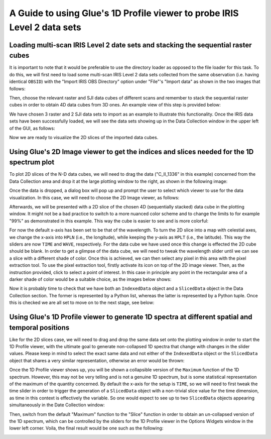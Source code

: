 .. _guide_to_1dprofile_viewer_for_iris_data:

=========================================================================
A Guide to using Glue's 1D Profile viewer to probe IRIS Level 2 data sets
=========================================================================

Loading multi-scan IRIS Level 2 date sets and stacking the sequential raster cubes
----------------------------------------------------------------------------------
It is important to note that it would be preferable to use the directory loader as opposed
to the file loader for this task. To do this, we will first need to load some multi-scan
IRIS Level 2 data sets collected from the same observation (i.e. having identical ``OBSID``)
with the "Import IRIS OBS Directory" option under "File"'s "Import data" as shown in
the two images that follows:

.. image:: images/loading-multiscan-iris-data-1.png
   :width: 800
   :alt: Importing Multi-scan IRIS Level 2 data sets with the directory loader

.. image:: images/loading-multiscan-iris-data-2.png
   :width: 800
   :alt: Choosing the directory containing both raster and SJI data sets of the same observation

Then, choose the relevant raster and SJI data cubes of different scans and remember to stack
the sequential raster cubes in order to obtain 4D data cubes from 3D ones. An example view of this
step is provided below:

.. image:: images/choosing-iris-level-2-data-cubes-and-stacking-raster-cubes.png
   :width: 800
   :alt: Importing Multi-scan IRIS Level 2 data sets with the directory loader

We have chosen 3 raster and 2 SJI data sets to import as an example to illustrate this functionality.
Once the IRIS data sets have been successfully loaded, we will see the data sets showing up in the
Data Collection window in the upper left of the GUI, as follows:

.. image:: images/raster-and-sji-data-loaded-to-data-collection.png
   :width: 800
   :alt: Loaded raster and SJI data sets in the Data section of the Data Collection window

Now we are ready to visualize the 2D slices of the imported data cubes.

Using Glue's 2D Image viewer to get the indices and slices needed for the 1D spectrum plot
------------------------------------------------------------------------------------------
To plot 2D slices of the N-D data cubes, we will need to drag the data ("C_II_1336" in this
example) concerned from the Data Collection area and drop it at the large plotting window
to the right, as shown in the following image:

.. image:: images/dragging-and-dropping-data-to-viewing-window.png
   :width: 800
   :alt: Dragging and dropping an IRIS raster data cube to Glue's viewing window to get the 2D Image viewer

Once the data is dropped, a dialog box will pop up and prompt the user to select which viewer
to use for the data visualization. In this case, we will need to choose the 2D Image viewer,
as follows:

.. image:: images/choosing-the-2D-image-viewer.png
   :width: 800
   :alt: Choosing the 2D Image viewer for visualizing 2d slices of data cubes

Afterwards, we will be presented with a 2D slice of the chosen 4D (sequentially stacked)
data cube in the plotting window. It might not be a bad practice to switch to a more
nuanced color scheme and to change the limits to for example "99%" as demonstrated
in this example. This way the cube is easier to see and is more colorful:

.. image:: images/default-view-of-a-2d-slice-of-the-raster-cube.png
   :width: 800
   :alt: Default view of a 2D slice of the chosen raster cube

.. image:: images/changing-color-scheme-and-limits-of-2d-slices.png
   :width: 800
   :alt: Changing the color scheme and limits of the 2D slices of the chosen data cube

For now the default x-axis has been set to be that of the wavelength. To turn the 2D slice
into a map with celestial axes, we change the x-axis into ``HPLN`` (i.e., the longitude),
while keeping the y-axis as ``HPLT`` (i.e., the latitude). This way the sliders are
now ``TIME`` and ``WAVE``, respectively. For the data cube we have used once this change
is effected the 2D cube should be blank. In order to get a glimpse of the data cube,
we will need to tweak the wavelength slider until we can see a slice with a different shade
of color. Once this is achieved, we can then select any pixel in this area with
the pixel extraction tool. To use the pixel extraction tool, firstly activate
its icon on top of the 2D image viewer. Then, as the instruction provided, click to select a
point of interest. In this case in principle any point in the rectangular area of a darker shade
of color would be a suitable choice, as the images below shows:

.. image:: images/tweaking-wave-slider-to-get-data-cube-effective-area.png
   :width: 800
   :alt: Tweaking the wavelength slider to get the effective area of the data cube

.. image:: images/choosing-the-pixel-extraction-tool-in-2d-image-viewer.png
   :width: 800
   :alt: Choosing the pixel extraction tool in the 2D Image viewer

.. image:: images/selecting-a-point-with-pixel-extraction-tool.png
   :width: 800
   :alt: Selecting a point with the pixel extraction tool

Now it is probably time to check that we have both an ``IndexedData`` object and a
``SlicedData`` object in the Data Collection section. The former is represented by a Python list,
whereas the latter is represented by a Python tuple. Once this is checked we are all set to
move on to the next stage, see below:

.. image:: images/checking-for-indices-and-slices.png
   :width: 800
   :alt: Checking for both an ``IndexedData`` object and a ``SlicedData`` object in Data Collection

Using Glue's 1D Profile viewer to generate 1D spectra at different spatial and temporal positions
-------------------------------------------------------------------------------------------------
Like for the 2D slices case, we will need to drag and drop the same data set onto the plotting
window in order to start the 1D Profile viewer, with the ultimate goal to generate non-collapsed
1D spectra that change with changes in the slider values. Please keep in mind to select the exact
same data and not either of the ``IndexedData`` object or the ``SlicedData`` object that shares
a very similar representation, otherwise an error would be thrown:

.. image:: images/dragging-and-dropping-the-same-data-to-viewing-window.png
   :width: 800
   :alt: Dragging and dropping the same data to the viewing window to get the 1D Profile viewer

.. image:: images/choosing-the-1d-profile-viewer.png
   :width: 800
   :alt: Choosing the 1D Profile viewer to generate 1D spectra of the sun

Once the 1D Profile viewer shows up, you will be shown a collapsible version of the ``Maximum``
function of the 1D spectrum. However, this may not be very telling and is not a genuine 1D
spectrum, but is some statistical representation of the maximum of the quantity concerned.
By default the x-axis for the setup is ``TIME``, so we will need to first tweak the time slider
in order to trigger the generation of a ``SlicedData`` object with a non-trivial slice value
for the time dimension, as time in this context is effectively the variable. So one would expect to
see up to two ``SlicedData`` objects appearing simultaneously in the Date Collection window:

.. image:: images/tweaking-the-time-slider-to-trigger-2nd-slicedata-obj.png
   :width: 800
   :alt: Tweaking the time slider to trigger a second ``SlicedData`` object

.. image:: images/getting-a-sliceddata-obj-with-non-trivial-time-slice.png
   :width: 400
   :alt: Confirming that a second ``SlicedData`` object with non-trivial time slice is attained

Then, switch from the default "Maximum" function to the "Slice" function in order to obtain
an un-collapsed version of the 1D spectrum, which can be controlled by the sliders for the
1D Profile viewer in the Options Widgets window in the lower left corner. Voila, the final
result would be one such as the following:

.. image:: images/controlling-dynamic-1d-spectrum-with-profile-sliders.png
   :width: 800
   :alt: Controlling the dynamically changed 1D spectrum with the Profile sliders
